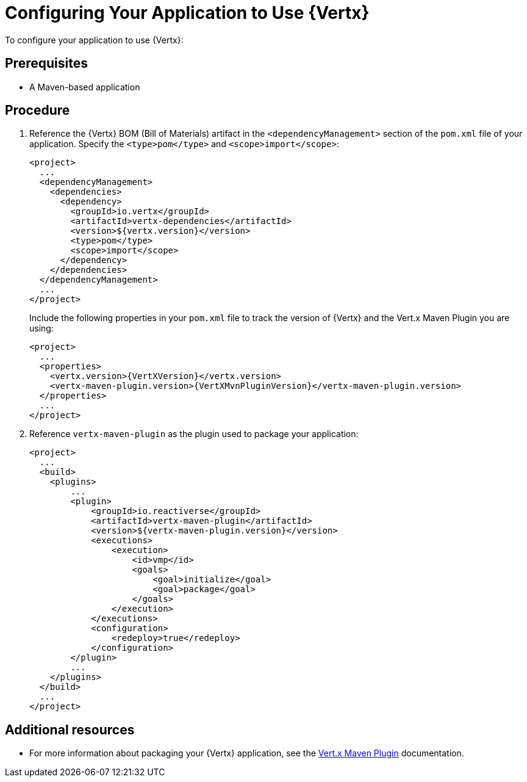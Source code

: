 [id='configuring-your-application-to-use-vertx_{context}']
= Configuring Your Application to Use {Vertx}

To configure your application to use {Vertx}:

[discrete]
== Prerequisites

* A Maven-based application

[discrete]
== Procedure

. Reference the {Vertx} BOM (Bill of Materials) artifact in the `<dependencyManagement>` section of the `pom.xml` file of your application.
Specify the `<type>pom</type>` and `<scope>import</scope>`:
+
--
[source,xml]
----
<project>
  ...
  <dependencyManagement>
    <dependencies>
      <dependency>
        <groupId>io.vertx</groupId>
        <artifactId>vertx-dependencies</artifactId>
        <version>${vertx.version}</version>
        <type>pom</type>
        <scope>import</scope>
      </dependency>
    </dependencies>
  </dependencyManagement>
  ...
</project>
----

Include the following properties in your `pom.xml` file to track the version of {Vertx} and the Vert.x Maven Plugin you are using:

[source,xml,subs="attributes+"]
----
<project>
  ...
  <properties>
    <vertx.version>{VertXVersion}</vertx.version>
    <vertx-maven-plugin.version>{VertXMvnPluginVersion}</vertx-maven-plugin.version>
  </properties>
  ...
</project>
----
--

. Reference `vertx-maven-plugin` as the plugin used to package your application:
+
[source,xml]
----
<project>
  ...
  <build>
    <plugins>
        ...
        <plugin>
            <groupId>io.reactiverse</groupId>
            <artifactId>vertx-maven-plugin</artifactId>
            <version>${vertx-maven-plugin.version}</version>
            <executions>
                <execution>
                    <id>vmp</id>
                    <goals>
                        <goal>initialize</goal>
                        <goal>package</goal>
                    </goals>
                </execution>
            </executions>
            <configuration>
                <redeploy>true</redeploy>
            </configuration>
        </plugin>
        ...
    </plugins>
  </build>
  ...
</project>
----

[discrete]
== Additional resources

* For more information about packaging your {Vertx} application, see the link:https://vmp.fabric8.io/#packaging[Vert.x Maven Plugin] documentation.

